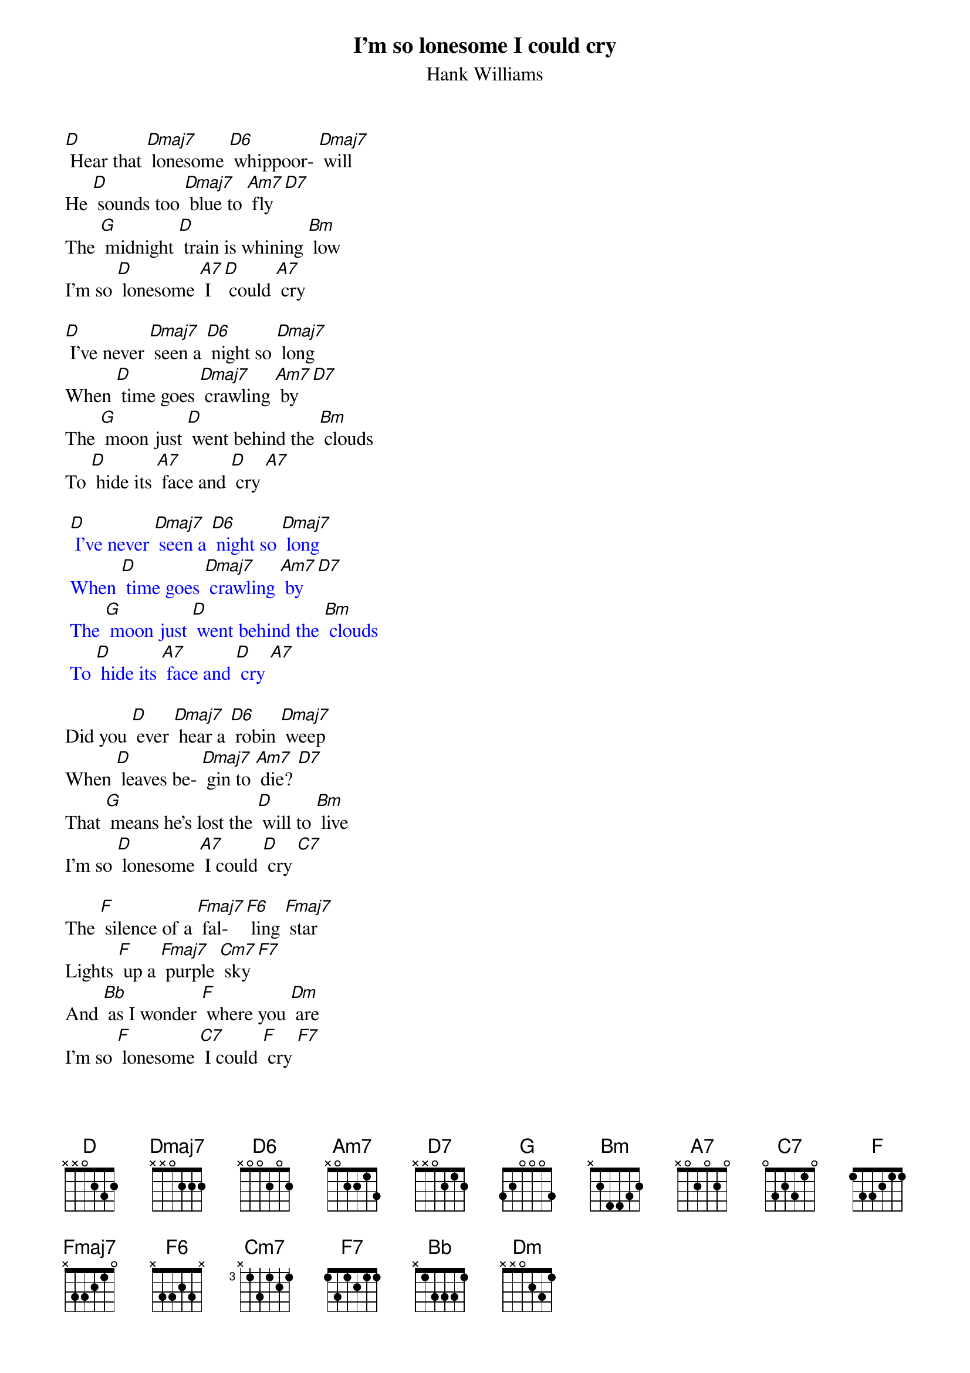 {t: I’m so lonesome I could cry}
{st: Hank Williams}

[D] Hear that [Dmaj7] lonesome [D6] whippoor- [Dmaj7] will
He [D] sounds too [Dmaj7] blue to [Am7] fly [D7]
The [G] midnight [D] train is whining [Bm] low
I'm so [D] lonesome [A7] I [D] could [A7] cry

[D] I've never [Dmaj7] seen a [D6] night so [Dmaj7] long
When [D] time goes [Dmaj7] crawling [Am7] by [D7]
The [G] moon just [D] went behind the [Bm] clouds
To [D] hide its [A7] face and [D] cry [A7]

{textcolour: blue}
 [D] I've never [Dmaj7] seen a [D6] night so [Dmaj7] long
 When [D] time goes [Dmaj7] crawling [Am7] by [D7]
 The [G] moon just [D] went behind the [Bm] clouds
 To [D] hide its [A7] face and [D] cry [A7]
{textcolour}

Did you [D] ever [Dmaj7] hear a [D6] robin [Dmaj7] weep
When [D] leaves be- [Dmaj7] gin to [Am7] die? [D7]
That [G] means he's lost the [D] will to [Bm] live
I'm so [D] lonesome [A7] I could [D] cry [C7]

The [F] silence of a [Fmaj7] fal- [F6] ling [Fmaj7] star
Lights [F] up a [Fmaj7] purple [Cm7] sky [F7]
And [Bb] as I wonder [F] where you [Dm] are
I'm so [F] lonesome [C7] I could [F] cry [F7]
And [Bb] as I wonder [F] where you [Dm] are
I'm so [F] lonesome [C7] I could [F] cry [F7]
I could [Dm] cry, [C7] cry, [F] cry

Dmaj7: 2120 | D6: 2222 | F7: 2313
Fmaj7: 2000  | F6: 2210  | Cm7: 3333
